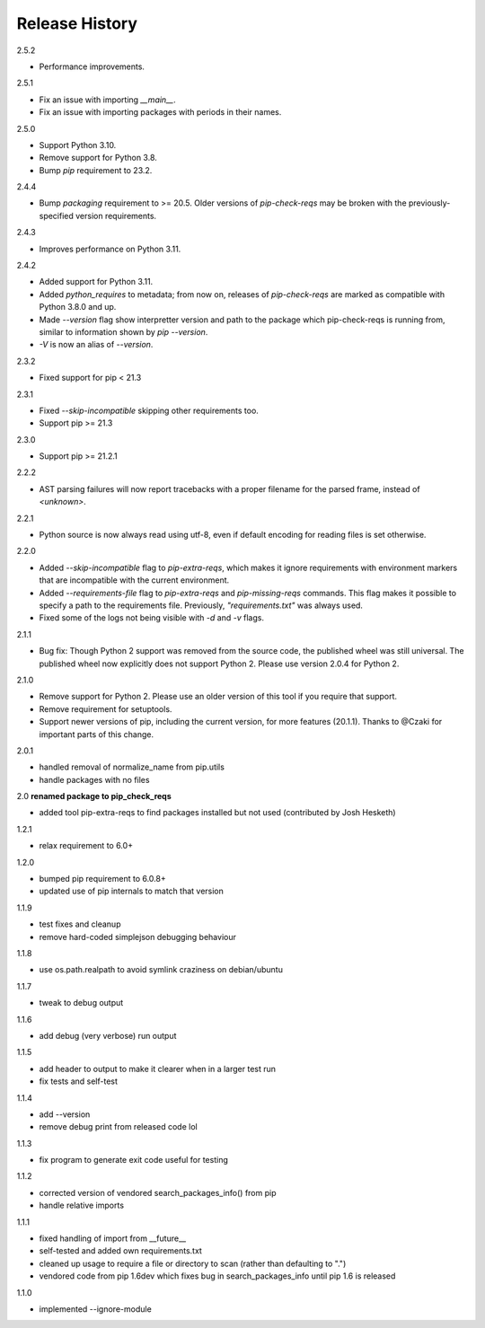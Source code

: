 
Release History
---------------

2.5.2

- Performance improvements.

2.5.1

- Fix an issue with importing `__main__`.
- Fix an issue with importing packages with periods in their names.

2.5.0

- Support Python 3.10.
- Remove support for Python 3.8.
- Bump `pip` requirement to 23.2.

2.4.4

- Bump `packaging` requirement to >= 20.5. Older versions of `pip-check-reqs` may be broken with the previously-specified version requirements.

2.4.3

- Improves performance on Python 3.11.

2.4.2

- Added support for Python 3.11.
- Added `python_requires` to metadata; from now on, releases of
  `pip-check-reqs` are marked as compatible with Python 3.8.0 and up.
- Made `--version` flag show interpretter version and path to the package which
  pip-check-reqs is running from, similar to information shown by `pip
  --version`.
- `-V` is now an alias of `--version`.

2.3.2

- Fixed support for pip < 21.3

2.3.1

- Fixed `--skip-incompatible` skipping other requirements too.
- Support pip >= 21.3

2.3.0

- Support pip >= 21.2.1

2.2.2

- AST parsing failures will now report tracebacks with a proper filename for
  the parsed frame, instead of `<unknown>`.

2.2.1

- Python source is now always read using utf-8, even if default encoding for
  reading files is set otherwise.

2.2.0

- Added `--skip-incompatible` flag to `pip-extra-reqs`, which makes it ignore
  requirements with environment markers that are incompatible with the current
  environment.
- Added `--requirements-file` flag to `pip-extra-reqs` and `pip-missing-reqs`
  commands. This flag makes it possible to specify a path to the requirements
  file. Previously, `"requirements.txt"` was always used.
- Fixed some of the logs not being visible with `-d` and `-v` flags.

2.1.1

- Bug fix: Though Python 2 support was removed from the source code, the published wheel was still universal.
  The published wheel now explicitly does not support Python 2.
  Please use version 2.0.4 for Python 2.

2.1.0

- Remove support for Python 2.
  Please use an older version of this tool if you require that support.
- Remove requirement for setuptools.
- Support newer versions of pip, including the current version, for more features (20.1.1).
  Thanks to @Czaki for important parts of this change.

2.0.1

- handled removal of normalize_name from pip.utils
- handle packages with no files

2.0 **renamed package to pip_check_reqs**

- added tool pip-extra-reqs to find packages installed but not used
  (contributed by Josh Hesketh)

1.2.1

- relax requirement to 6.0+

1.2.0

- bumped pip requirement to 6.0.8+
- updated use of pip internals to match that version

1.1.9

- test fixes and cleanup
- remove hard-coded simplejson debugging behaviour

1.1.8

- use os.path.realpath to avoid symlink craziness on debian/ubuntu

1.1.7

- tweak to debug output

1.1.6

- add debug (very verbose) run output

1.1.5

- add header to output to make it clearer when in a larger test run
- fix tests and self-test

1.1.4

- add --version
- remove debug print from released code lol

1.1.3

- fix program to generate exit code useful for testing

1.1.2

- corrected version of vendored search_packages_info() from pip
- handle relative imports

1.1.1

- fixed handling of import from __future__
- self-tested and added own requirements.txt
- cleaned up usage to require a file or directory to scan (rather than
  defaulting to ".")
- vendored code from pip 1.6dev which fixes bug in search_packages_info
  until pip 1.6 is released

1.1.0

- implemented --ignore-module
